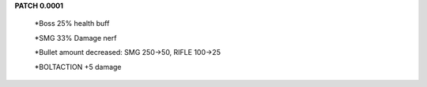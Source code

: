 **PATCH 0.0001**

    *Boss 25% health buff

    *SMG 33% Damage nerf

    *Bullet amount decreased: SMG 250->50, RIFLE 100->25

    *BOLTACTION +5 damage